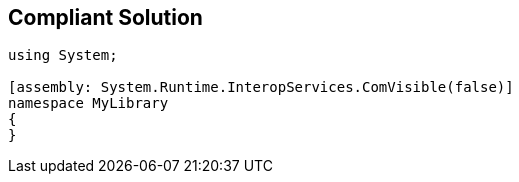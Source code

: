 == Compliant Solution

[source,text]
----
using System;

[assembly: System.Runtime.InteropServices.ComVisible(false)]
namespace MyLibrary
{
}
----

